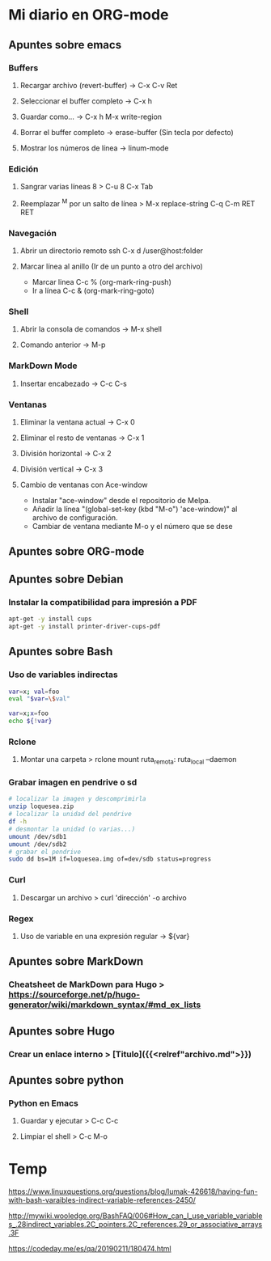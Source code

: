 #+STARTUP: indent

* Mi diario en ORG-mode
:properties:
:visibility: children
:end:
** Apuntes sobre emacs
*** Buffers
**** Recargar archivo (revert-buffer) -> C-x C-v Ret
**** Seleccionar el buffer completo -> C-x h
**** Guardar como... -> C-x h M-x write-region
**** Borrar el buffer completo -> erase-buffer (Sin tecla por defecto)
**** Mostrar los números de línea -> linum-mode
*** Edición
**** Sangrar varias líneas 8 > C-u 8 C-x Tab
**** Reemplazar ^M por un salto de línea > M-x replace-string C-q C-m RET RET

*** Navegación
**** Abrir un directorio remoto ssh C-x d /user@host:folder
**** Marcar línea al anillo (Ir de un punto a otro del archivo)
- Marcar linea C-c % (org-mark-ring-push)
- Ir a línea C-c & (org-mark-ring-goto)
*** Shell
**** Abrir la consola de comandos -> M-x shell
**** Comando anterior -> M-p
*** MarkDown Mode
**** Insertar encabezado -> C-c C-s
*** Ventanas
**** Eliminar la ventana actual -> C-x 0
**** Eliminar el resto de ventanas -> C-x 1
**** División horizontal -> C-x 2
**** División vertical -> C-x 3
**** Cambio de ventanas con Ace-window
- Instalar "ace-window" desde el repositorio de Melpa.
- Añadir la línea "(global-set-key (kbd "M-o") 'ace-window)" al archivo de configuración.
- Cambiar de ventana mediante M-o y el número que se dese
** Apuntes sobre ORG-mode
** Apuntes sobre Debian
*** Instalar la compatibilidad para impresión a PDF
#+begin_src sh
    apt-get -y install cups
    apt-get -y install printer-driver-cups-pdf
#+end_src
** Apuntes sobre Bash
*** Uso de variables indirectas
#+begin_src sh
    var=x; val=foo
    eval "$var=\$val"

    var=x;x=foo
    echo ${!var}
#+end_src
*** Rclone
**** Montar una carpeta > rclone mount ruta_remota: ruta_local --daemon
*** Grabar imagen en pendrive o sd
#+BEGIN_SRC sh
    # localizar la imagen y descomprimirla
    unzip loquesea.zip
    # localizar la unidad del pendrive
    df -h
    # desmontar la unidad (o varias...)
    umount /dev/sdb1
    umount /dev/sdb2
    # grabar el pendrive
    sudo dd bs=1M if=loquesea.img of=dev/sdb status=progress
#+END_SRC
*** Curl
**** Descargar un archivo > curl 'dirección' -o archivo
*** Regex
**** Uso de variable en una expresión regular -> ${var}
** Apuntes sobre MarkDown
*** Cheatsheet de MarkDown para Hugo > https://sourceforge.net/p/hugo-generator/wiki/markdown_syntax/#md_ex_lists
** Apuntes sobre Hugo
*** Crear un enlace interno > [Titulo]({{<relref"archivo.md">}})
** Apuntes sobre python
*** Python en Emacs
**** Guardar y ejecutar  >   C-c C-c
**** Limpiar el shell    >   C-c M-o
* Temp
https://www.linuxquestions.org/questions/blog/lumak-426618/having-fun-with-bash-varaibles-indirect-variable-references-2450/

http://mywiki.wooledge.org/BashFAQ/006#How_can_I_use_variable_variables_.28indirect_variables.2C_pointers.2C_references.29_or_associative_arrays.3F

https://codeday.me/es/qa/20190211/180474.html
